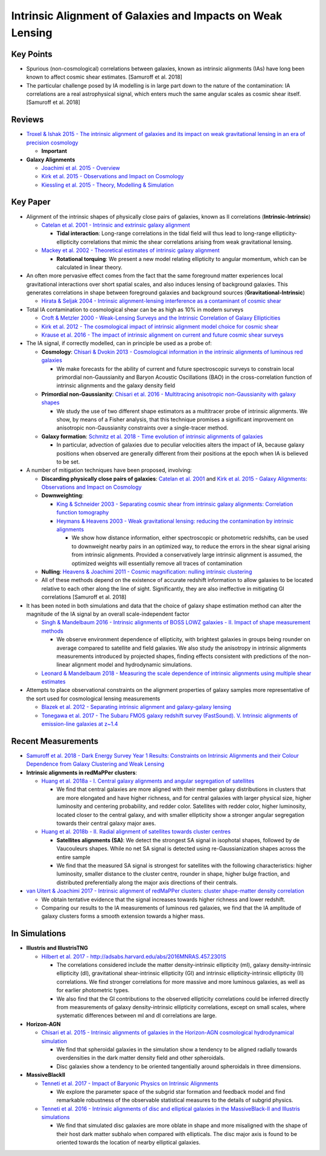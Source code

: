 Intrinsic Alignment of Galaxies and Impacts on Weak Lensing
===========================================================

Key Points
----------

-  Spurious (non-cosmological) correlations between galaxies, known as
   intrinsic alignments (IAs) have long been known to affect cosmic
   shear estimates. [Samuroff et al. 2018]

-  The particular challenge posed by IA modelling is in large part down
   to the nature of the contamination: IA correlations are a real
   astrophysical signal, which enters much the same angular scales as
   cosmic shear itself. [Samuroff et al. 2018]

Reviews
-------

-  `Troxel & Ishak 2015 - The intrinsic alignment of galaxies and its
   impact on weak gravitational lensing in an era of precision
   cosmology <http://adsabs.harvard.edu/abs/2015PhR...558....1T>`__

   -  **Important**

-  **Galaxy Alignments**

   -  `Joachimi et al. 2015 -
      Overview <http://adsabs.harvard.edu/abs/2015SSRv..193....1J>`__
   -  `Kirk et al. 2015 - Observations and Impact on
      Cosmology <http://adsabs.harvard.edu/abs/2015SSRv..193..139K>`__
   -  `Kiessling et al. 2015 - Theory, Modelling &
      Simulation <http://adsabs.harvard.edu/abs/2015SSRv..193...67K>`__

Key Paper
---------

-  Alignment of the intrinsic shapes of physically close pairs of
   galaxies, known as II correlations (**Intrinsic-Intrinsic**)

   -  `Catelan et al. 2001 - Intrinsic and extrinsic galaxy
      alignment <http://adsabs.harvard.edu/abs/2001MNRAS.320L...7C>`__

      -  **Tidal interaction**: Long-range correlations in the tidal
         field will thus lead to long-range ellipticity-ellipticity
         correlations that mimic the shear correlations arising from
         weak gravitational lensing.

   -  `Mackey et al. 2002 - Theoretical estimates of intrinsic galaxy
      alignment <http://adsabs.harvard.edu/abs/2002MNRAS.332..788M>`__

      -  **Rotational torquing**: We present a new model relating
         ellipticity to angular momentum, which can be calculated in
         linear theory.

-  An often more pervasive effect comes from the fact that the same
   foreground matter experiences local gravitational interactions over
   short spatial scales, and also induces lensing of background
   galaxies. This generates correlations in shape between foreground
   galaxies and background sources (**Gravitational-Intrinsic**)

   -  `Hirata & Seljak 2004 - Intrinsic alignment-lensing interference
      as a contaminant of cosmic
      shear <http://adsabs.harvard.edu/abs/2004PhRvD..70f3526H>`__

-  Total IA contamination to cosmological shear can be as high as 10% in
   modern surveys

   -  `Croft & Metzler 2000 - Weak-Lensing Surveys and the Intrinsic
      Correlation of Galaxy
      Ellipticities <http://adsabs.harvard.edu/abs/2000ApJ...545..561C>`__
   -  `Kirk et al. 2012 - The cosmological impact of intrinsic alignment
      model choice for cosmic
      shear <http://adsabs.harvard.edu/abs/2012MNRAS.424.1647K>`__
   -  `Krause et al. 2016 - The impact of intrinsic alignment on current
      and future cosmic shear
      surveys <http://adsabs.harvard.edu/abs/2016MNRAS.456..207K>`__

-  The IA signal, if correctly modelled, can in principle be used as a
   probe of:

   -  **Cosmology**: `Chisari & Dvokin 2013 - Cosmological information
      in the intrinsic alignments of luminous red
      galaxies <http://adsabs.harvard.edu/abs/2013JCAP...12..029C>`__

      -  We make forecasts for the ability of current and future
         spectroscopic surveys to constrain local primordial
         non-Gaussianity and Baryon Acoustic Oscillations (BAO) in the
         cross-correlation function of intrinsic alignments and the
         galaxy density field

   -  **Primordial non-Gaussianity**: `Chisari et al. 2016 -
      Multitracing anisotropic non-Gaussianity with galaxy
      shapes <http://adsabs.harvard.edu/abs/2016PhRvD..94l3507C>`__

      -  We study the use of two different shape estimators as a
         multitracer probe of intrinsic alignments. We show, by means of
         a Fisher analysis, that this technique promises a significant
         improvement on anisotropic non-Gaussianity constraints over a
         single-tracer method.

   -  **Galaxy formation**: `Schmitz et al. 2018 - Time evolution of
      intrinsic alignments of
      galaxies <http://adsabs.harvard.edu/abs/2018JCAP...07..030S>`__

      -  In particular, advection of galaxies due to peculiar velocities
         alters the impact of IA, because galaxy positions when observed
         are generally different from their positions at the epoch when
         IA is believed to be set.

-  A number of mitigation techniques have been proposed, involving:

   -  **Discarding physically close pairs of galaxies**: `Catelan et
      al. 2001 <http://adsabs.harvard.edu/abs/2001MNRAS.320L...7C>`__
      and `Kirk et al. 2015 - Galaxy Alignments: Observations and Impact
      on
      Cosmology <http://adsabs.harvard.edu/abs/2015SSRv..193..139K>`__
   -  **Downweighting**:

      -  `King & Schneider 2003 - Separating cosmic shear from intrinsic
         galaxy alignments: Correlation function
         tomography <http://adsabs.harvard.edu/abs/2003A%26A...398...23K>`__
      -  `Heymans & Heavens 2003 - Weak gravitational lensing: reducing
         the contamination by intrinsic
         alignments <http://adsabs.harvard.edu/abs/2003MNRAS.339..711H>`__

         -  We show how distance information, either spectroscopic or
            photometric redshifts, can be used to downweight nearby
            pairs in an optimized way, to reduce the errors in the shear
            signal arising from intrinsic alignments. Provided a
            conservatively large intrinsic alignment is assumed, the
            optimized weights will essentially remove all traces of
            contamination

   -  **Nulling**: `Heavens & Joachimi 2011 - Cosmic magnification:
      nulling intrinsic
      clustering <http://adsabs.harvard.edu/abs/2011MNRAS.415.1681H>`__
   -  All of these methods depend on the existence of accurate redshift
      information to allow galaxies to be located relative to each other
      along the line of sight. Significantly, they are also ineffective
      in mitigating GI correlations [Samuroff et al. 2018]

-  It has been noted in both simulations and data that the choice of
   galaxy shape estimation method can alter the magnitude of the IA
   signal by an overall scale-independent factor

   -  `Singh & Mandelbaum 2016 - Intrinsic alignments of BOSS LOWZ
      galaxies - II. Impact of shape measurement
      methods <http://adsabs.harvard.edu/abs/2016MNRAS.457.2301S>`__

      -  We observe environment dependence of ellipticity, with
         brightest galaxies in groups being rounder on average compared
         to satellite and field galaxies. We also study the anisotropy
         in intrinsic alignments measurements introduced by projected
         shapes, finding effects consistent with predictions of the
         non-linear alignment model and hydrodynamic simulations.

   -  `Leonard & Mandelbaum 2018 - Measuring the scale dependence of
      intrinsic alignments using multiple shear
      estimates <http://adsabs.harvard.edu/abs/2018MNRAS.479.1412L>`__

-  Attempts to place observational constraints on the alignment
   properties of galaxy samples more representative of the sort used for
   cosmological lensing measurements

   -  `Blazek et al. 2012 - Separating intrinsic alignment and
      galaxy-galaxy
      lensing <http://adsabs.harvard.edu/abs/2012JCAP...05..041B>`__
   -  `Tonegawa et al. 2017 - The Subaru FMOS galaxy redshift survey
      (FastSound). V. Intrinsic alignments of emission-line galaxies at
      z~1.4 <http://adsabs.harvard.edu/abs/2018PASJ...70...41T>`__

Recent Measurements
-------------------

-  `Samuroff et al. 2018 - Dark Energy Survey Year 1 Results:
   Constraints on Intrinsic Alignments and their Colour Dependence from
   Galaxy Clustering and Weak
   Lensing <https://arxiv.org/abs/1811.06989>`__

-  **Intrinsic alignments in redMaPPer clusters**:

   -  `Huang et al. 2018a - I. Central galaxy alignments and angular
      segregation of
      satellites <http://adsabs.harvard.edu/abs/2016MNRAS.463..222H>`__

      -  We find that central galaxies are more aligned with their
         member galaxy distributions in clusters that are more elongated
         and have higher richness, and for central galaxies with larger
         physical size, higher luminosity and centering probability, and
         redder color. Satellites with redder color, higher luminosity,
         located closer to the central galaxy, and with smaller
         ellipticity show a stronger angular segregation towards their
         central galaxy major axes.

   -  `Huang et al. 2018b - II. Radial alignment of satellites towards
      cluster
      centres <http://adsabs.harvard.edu/abs/2018MNRAS.474.4772H>`__

      -  **Satellites alignments (SA)**: We detect the strongest SA
         signal in isophotal shapes, followed by de Vaucouleurs shapes.
         While no net SA signal is detected using re-Gaussianization
         shapes across the entire sample
      -  We find that the measured SA signal is strongest for satellites
         with the following characteristics: higher luminosity, smaller
         distance to the cluster centre, rounder in shape, higher bulge
         fraction, and distributed preferentially along the major axis
         directions of their centrals.

-  `van Uitert & Joachimi 2017 - Intrinsic alignment of redMaPPer
   clusters: cluster shape-matter density
   correlation <http://adsabs.harvard.edu/abs/2017MNRAS.468.4502V>`__

   -  We obtain tentative evidence that the signal increases towards
      higher richness and lower redshift.
   -  Comparing our results to the IA measurements of luminous red
      galaxies, we find that the IA amplitude of galaxy clusters forms a
      smooth extension towards a higher mass.

In Simulations
--------------

-  **Illustris and IllustrisTNG**

   -  `Hilbert et al. 2017 -
      http://adsabs.harvard.edu/abs/2016MNRAS.457.2301S <http://adsabs.harvard.edu/abs/2017MNRAS.468..790H>`__

      -  The correlations considered include the matter
         density-intrinsic ellipticity (mI), galaxy density-intrinsic
         ellipticity (dI), gravitational shear-intrinsic ellipticity
         (GI) and intrinsic ellipticity-intrinsic ellipticity (II)
         correlations. We find stronger correlations for more massive
         and more luminous galaxies, as well as for earlier photometric
         types.
      -  We also find that the GI contributions to the observed
         ellipticity correlations could be inferred directly from
         measurements of galaxy density-intrinsic ellipticity
         correlations, except on small scales, where systematic
         differences between mI and dI correlations are large.

-  **Horizon-AGN**

   -  `Chisari et al. 2015 - Intrinsic alignments of galaxies in the
      Horizon-AGN cosmological hydrodynamical
      simulation <http://adsabs.harvard.edu/abs/2015MNRAS.454.2736C>`__

      -  We find that spheroidal galaxies in the simulation show a
         tendency to be aligned radially towards overdensities in the
         dark matter density field and other spheroidals.
      -  Disc galaxies show a tendency to be oriented tangentially
         around spheroidals in three dimensions.

-  **MassiveBlackII**

   -  `Tenneti et al. 2017 - Impact of Baryonic Physics on Intrinsic
      Alignments <http://adsabs.harvard.edu/abs/2017ApJ...834..169T>`__

      -  We explore the parameter space of the subgrid star formation
         and feedback model and find remarkable robustness of the
         observable statistical measures to the details of subgrid
         physics.

   -  `Tenneti et al. 2016 - Intrinsic alignments of disc and elliptical
      galaxies in the MassiveBlack-II and Illustris
      simulations <http://adsabs.harvard.edu/abs/2016MNRAS.462.2668T>`__

      -  We find that simulated disc galaxies are more oblate in shape
         and more misaligned with the shape of their host dark matter
         subhalo when compared with ellipticals. The disc major axis is
         found to be oriented towards the location of nearby elliptical
         galaxies.
